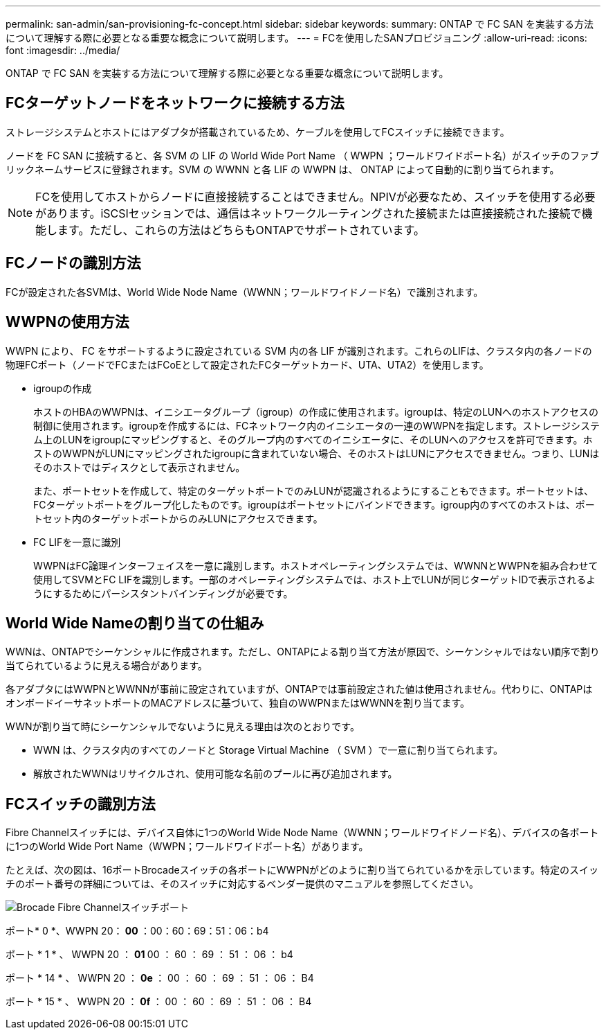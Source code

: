 ---
permalink: san-admin/san-provisioning-fc-concept.html 
sidebar: sidebar 
keywords:  
summary: ONTAP で FC SAN を実装する方法について理解する際に必要となる重要な概念について説明します。 
---
= FCを使用したSANプロビジョニング
:allow-uri-read: 
:icons: font
:imagesdir: ../media/


[role="lead"]
ONTAP で FC SAN を実装する方法について理解する際に必要となる重要な概念について説明します。



== FCターゲットノードをネットワークに接続する方法

ストレージシステムとホストにはアダプタが搭載されているため、ケーブルを使用してFCスイッチに接続できます。

ノードを FC SAN に接続すると、各 SVM の LIF の World Wide Port Name （ WWPN ；ワールドワイドポート名）がスイッチのファブリックネームサービスに登録されます。SVM の WWNN と各 LIF の WWPN は、 ONTAP によって自動的に割り当てられます。

[NOTE]
====
FCを使用してホストからノードに直接接続することはできません。NPIVが必要なため、スイッチを使用する必要があります。iSCSIセッションでは、通信はネットワークルーティングされた接続または直接接続された接続で機能します。ただし、これらの方法はどちらもONTAPでサポートされています。

====


== FCノードの識別方法

FCが設定された各SVMは、World Wide Node Name（WWNN；ワールドワイドノード名）で識別されます。



== WWPNの使用方法

WWPN により、 FC をサポートするように設定されている SVM 内の各 LIF が識別されます。これらのLIFは、クラスタ内の各ノードの物理FCポート（ノードでFCまたはFCoEとして設定されたFCターゲットカード、UTA、UTA2）を使用します。

* igroupの作成
+
ホストのHBAのWWPNは、イニシエータグループ（igroup）の作成に使用されます。igroupは、特定のLUNへのホストアクセスの制御に使用されます。igroupを作成するには、FCネットワーク内のイニシエータの一連のWWPNを指定します。ストレージシステム上のLUNをigroupにマッピングすると、そのグループ内のすべてのイニシエータに、そのLUNへのアクセスを許可できます。ホストのWWPNがLUNにマッピングされたigroupに含まれていない場合、そのホストはLUNにアクセスできません。つまり、LUNはそのホストではディスクとして表示されません。

+
また、ポートセットを作成して、特定のターゲットポートでのみLUNが認識されるようにすることもできます。ポートセットは、FCターゲットポートをグループ化したものです。igroupはポートセットにバインドできます。igroup内のすべてのホストは、ポートセット内のターゲットポートからのみLUNにアクセスできます。

* FC LIFを一意に識別
+
WWPNはFC論理インターフェイスを一意に識別します。ホストオペレーティングシステムでは、WWNNとWWPNを組み合わせて使用してSVMとFC LIFを識別します。一部のオペレーティングシステムでは、ホスト上でLUNが同じターゲットIDで表示されるようにするためにパーシスタントバインディングが必要です。





== World Wide Nameの割り当ての仕組み

WWNは、ONTAPでシーケンシャルに作成されます。ただし、ONTAPによる割り当て方法が原因で、シーケンシャルではない順序で割り当てられているように見える場合があります。

各アダプタにはWWPNとWWNNが事前に設定されていますが、ONTAPでは事前設定された値は使用されません。代わりに、ONTAPはオンボードイーサネットポートのMACアドレスに基づいて、独自のWWPNまたはWWNNを割り当てます。

WWNが割り当て時にシーケンシャルでないように見える理由は次のとおりです。

* WWN は、クラスタ内のすべてのノードと Storage Virtual Machine （ SVM ）で一意に割り当てられます。
* 解放されたWWNはリサイクルされ、使用可能な名前のプールに再び追加されます。




== FCスイッチの識別方法

Fibre Channelスイッチには、デバイス自体に1つのWorld Wide Node Name（WWNN；ワールドワイドノード名）、デバイスの各ポートに1つのWorld Wide Port Name（WWPN；ワールドワイドポート名）があります。

たとえば、次の図は、16ポートBrocadeスイッチの各ポートにWWPNがどのように割り当てられているかを示しています。特定のスイッチのポート番号の詳細については、そのスイッチに対応するベンダー提供のマニュアルを参照してください。

image:drw-fcswitch-scrn-en-noscale.gif["Brocade Fibre Channelスイッチポート"]

ポート* 0 *、WWPN 20：** 00 **：00：60：69：51：06：b4

ポート * 1 * 、 WWPN 20 ： ** 01 ** 00 ： 60 ： 69 ： 51 ： 06 ： b4

ポート * 14 * 、 WWPN 20 ： ** 0e ** ： 00 ： 60 ： 69 ： 51 ： 06 ： B4

ポート * 15 * 、 WWPN 20 ： ** 0f ** ： 00 ： 60 ： 69 ： 51 ： 06 ： B4
